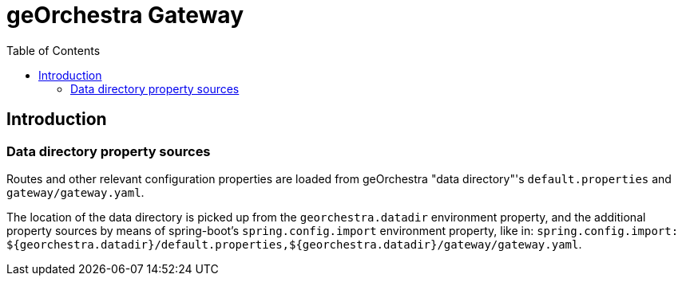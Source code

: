 = geOrchestra Gateway
:toc:
:toc-placement!:


toc::[]


== Introduction

=== Data directory property sources

Routes and other relevant configuration properties are loaded from geOrchestra "data directory"'s
`default.properties` and `gateway/gateway.yaml`.

The location of the data directory is picked up from the `georchestra.datadir` environment property,
and the additional property sources by means of spring-boot's 
`spring.config.import` environment property, like in:
`spring.config.import: ${georchestra.datadir}/default.properties,${georchestra.datadir}/gateway/gateway.yaml`.

